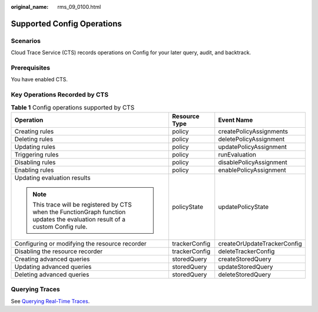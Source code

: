 :original_name: rms_09_0100.html

.. _rms_09_0100:

Supported Config Operations
===========================

Scenarios
---------

Cloud Trace Service (CTS) records operations on Config for your later query, audit, and backtrack.

Prerequisites
-------------

You have enabled CTS.

Key Operations Recorded by CTS
------------------------------

.. table:: **Table 1** Config operations supported by CTS

   +--------------------------------------------------------------------------------------------------------------------------------+-----------------------+-----------------------------+
   | Operation                                                                                                                      | Resource Type         | Event Name                  |
   +================================================================================================================================+=======================+=============================+
   | Creating rules                                                                                                                 | policy                | createPolicyAssignments     |
   +--------------------------------------------------------------------------------------------------------------------------------+-----------------------+-----------------------------+
   | Deleting rules                                                                                                                 | policy                | deletePolicyAssignment      |
   +--------------------------------------------------------------------------------------------------------------------------------+-----------------------+-----------------------------+
   | Updating rules                                                                                                                 | policy                | updatePolicyAssignment      |
   +--------------------------------------------------------------------------------------------------------------------------------+-----------------------+-----------------------------+
   | Triggering rules                                                                                                               | policy                | runEvaluation               |
   +--------------------------------------------------------------------------------------------------------------------------------+-----------------------+-----------------------------+
   | Disabling rules                                                                                                                | policy                | disablePolicyAssignment     |
   +--------------------------------------------------------------------------------------------------------------------------------+-----------------------+-----------------------------+
   | Enabling rules                                                                                                                 | policy                | enablePolicyAssignment      |
   +--------------------------------------------------------------------------------------------------------------------------------+-----------------------+-----------------------------+
   | Updating evaluation results                                                                                                    | policyState           | updatePolicyState           |
   |                                                                                                                                |                       |                             |
   | .. note::                                                                                                                      |                       |                             |
   |                                                                                                                                |                       |                             |
   |    This trace will be registered by CTS when the FunctionGraph function updates the evaluation result of a custom Config rule. |                       |                             |
   +--------------------------------------------------------------------------------------------------------------------------------+-----------------------+-----------------------------+
   | Configuring or modifying the resource recorder                                                                                 | trackerConfig         | createOrUpdateTrackerConfig |
   +--------------------------------------------------------------------------------------------------------------------------------+-----------------------+-----------------------------+
   | Disabling the resource recorder                                                                                                | trackerConfig         | deleteTrackerConfig         |
   +--------------------------------------------------------------------------------------------------------------------------------+-----------------------+-----------------------------+
   | Creating advanced queries                                                                                                      | storedQuery           | createStoredQuery           |
   +--------------------------------------------------------------------------------------------------------------------------------+-----------------------+-----------------------------+
   | Updating advanced queries                                                                                                      | storedQuery           | updateStoredQuery           |
   +--------------------------------------------------------------------------------------------------------------------------------+-----------------------+-----------------------------+
   | Deleting advanced queries                                                                                                      | storedQuery           | deleteStoredQuery           |
   +--------------------------------------------------------------------------------------------------------------------------------+-----------------------+-----------------------------+

Querying Traces
---------------

See `Querying Real-Time Traces <https://docs.otc.t-systems.com/cloud-trace-service/umn/getting_started/querying_real-time_traces.html>`__.
